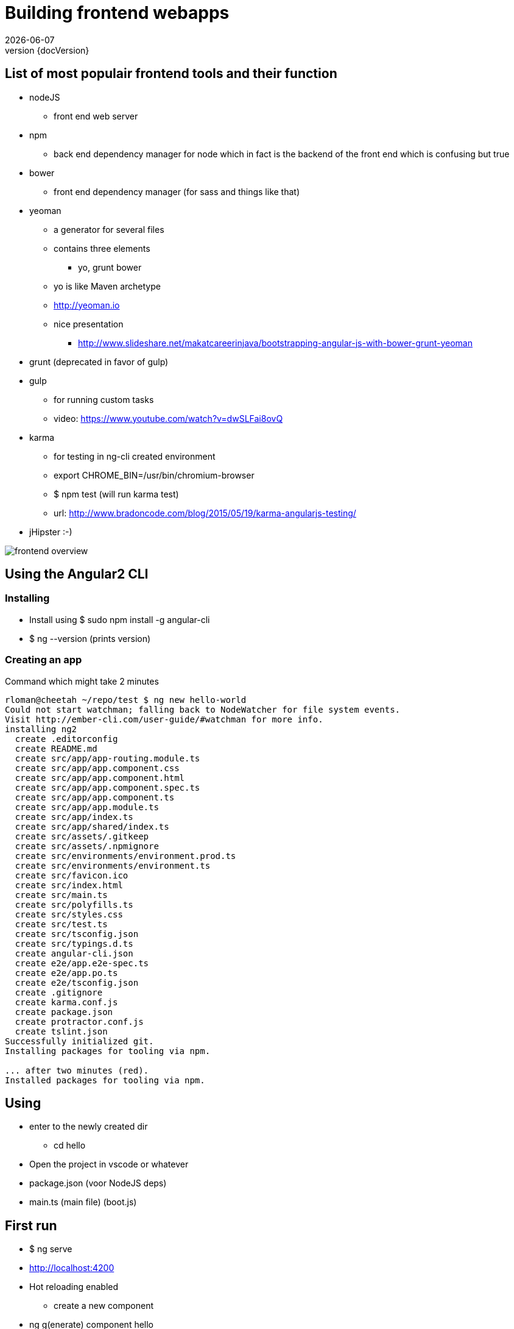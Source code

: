 :revnumber: {docVersion}
:toclevels: 3

= [red]#Building frontend webapps#
{docDate}

== List of most populair frontend tools and their function

* nodeJS
** front end web server
* npm
** back end dependency manager for node which in fact is the backend of the front end which is confusing but true
* bower
** front end dependency manager (for sass and things like that)
* yeoman
** a generator for several files
** contains three elements
*** yo, grunt bower
** yo is like Maven archetype
** http://yeoman.io
** nice presentation
*** http://www.slideshare.net/makatcareerinjava/bootstrapping-angular-js-with-bower-grunt-yeoman
* grunt (deprecated in favor of gulp)
* gulp
** for running custom tasks
** video: https://www.youtube.com/watch?v=dwSLFai8ovQ
* karma
** for testing in ng-cli created environment
** export CHROME_BIN=/usr/bin/chromium-browser
** $ npm test  (will run karma test)
** url: http://www.bradoncode.com/blog/2015/05/19/karma-angularjs-testing/
* jHipster :-)

image::frontend-overview.jpg[]

== Using the Angular2 CLI

=== Installing
* Install using $ sudo npm install -g angular-cli
* $ ng --version (prints version)

=== Creating an app
.Command which might take 2 minutes
[source, shell]
----
rloman@cheetah ~/repo/test $ ng new hello-world
Could not start watchman; falling back to NodeWatcher for file system events.
Visit http://ember-cli.com/user-guide/#watchman for more info.
installing ng2
  create .editorconfig
  create README.md
  create src/app/app-routing.module.ts
  create src/app/app.component.css
  create src/app/app.component.html
  create src/app/app.component.spec.ts
  create src/app/app.component.ts
  create src/app/app.module.ts
  create src/app/index.ts
  create src/app/shared/index.ts
  create src/assets/.gitkeep
  create src/assets/.npmignore
  create src/environments/environment.prod.ts
  create src/environments/environment.ts
  create src/favicon.ico
  create src/index.html
  create src/main.ts
  create src/polyfills.ts
  create src/styles.css
  create src/test.ts
  create src/tsconfig.json
  create src/typings.d.ts
  create angular-cli.json
  create e2e/app.e2e-spec.ts
  create e2e/app.po.ts
  create e2e/tsconfig.json
  create .gitignore
  create karma.conf.js
  create package.json
  create protractor.conf.js
  create tslint.json
Successfully initialized git.
Installing packages for tooling via npm.

... after two minutes (red).
Installed packages for tooling via npm.

----

== Using
* enter to the newly created dir
** cd hello
* Open the project in vscode or whatever
* package.json (voor NodeJS deps)
* main.ts (main file) (boot.js)

== First run
** $ ng serve
** http://localhost:4200
** Hot reloading enabled
* create a new component
** ng g(enerate) component hello
* create a new directive
** ng g(enerate) directive shared/my-directive
* create a new pipe
** ng g(enerate) pipe shared/my-pipe
* create a new service
** ng g service post
*** Creates app/post.service.ts
* create a production build
** $ ng build --prod
* run a to be created production build
** $ ng serve --prod

.Video
https://www.youtube.com/watch?v=YAfwASGlLNQ


== Follow
* Install the Angular2 cli
* Install gulp and follow the video above



